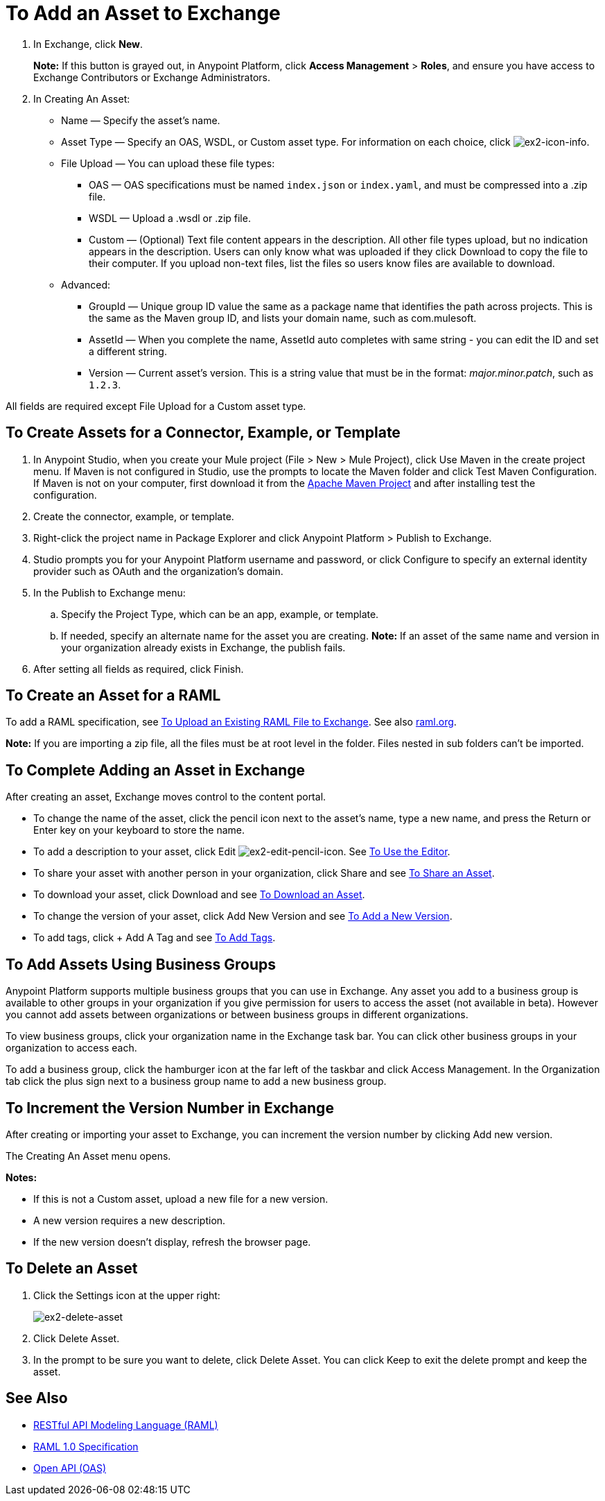 = To Add an Asset to Exchange
:keywords: exchange 2, exchange, asset, add, new, upload

. In Exchange, click *New*.
+
*Note:* If this button is grayed out, in Anypoint Platform, 
click *Access Management* > *Roles*, and ensure you have access to  
Exchange Contributors or Exchange Administrators.
+
. In Creating An Asset:
+
* Name &#8212; Specify the asset's name.
* Asset Type &#8212; Specify an OAS, WSDL, or Custom asset type. For information on each choice, 
click image:ex2-icon-info.png[ex2-icon-info].
* File Upload &#8212; You can upload these file types:
** OAS &#8212; OAS specifications must be named `index.json` or `index.yaml`, and must be compressed into a .zip file.
** WSDL &#8212; Upload a .wsdl or .zip file.
** Custom &#8212; (Optional) Text file content appears in the description. All other file types upload, but no indication appears in the description. Users can only know what was uploaded if they click Download to copy the file to their computer. If you upload non-text files, list the files so users know files are available to download.
* Advanced:
** GroupId &#8212; Unique group ID value the same as a package name that identifies the path across projects. This is the same as the Maven group ID, and lists your domain name,
such as com.mulesoft. 
** AssetId &#8212; When you complete the name, AssetId auto completes with same string - you can edit the ID and set a different string.
** Version &#8212; Current asset's version. This is a string value that must be in the format: _major.minor.patch_, such as `1.2.3`.

All fields are required except File Upload for a Custom asset type.


== To Create Assets for a Connector, Example, or Template

. In Anypoint Studio, when you create your Mule project (File > New > Mule Project), 
click Use Maven in the create project menu. If Maven is not configured in Studio, use the prompts to locate the Maven folder and click Test Maven Configuration. 
If Maven is not on your computer, first download it from the https://maven.apache.org/download.cgi[Apache Maven Project] and after installing test the configuration.
+
. Create the connector, example, or template.
. Right-click the project name in Package Explorer and click Anypoint Platform > Publish to Exchange.
. Studio prompts you for your Anypoint Platform username and password, or click Configure to specify an external identity provider such as OAuth and the organization's domain.
. In the Publish to Exchange menu:
.. Specify the Project Type, which can be an app, example, or template. 
.. If needed, specify an alternate name for the asset you are creating. *Note:* If an asset of the same name and version in your organization already exists in Exchange, the publish fails.
. After setting all fields as required, click Finish. 

== To Create an Asset for a RAML

To add a RAML specification, see link:https://beta-anypt.docs-stgx.mulesoft.com/design-center/v/1.0/upload-raml-task[To Upload an Existing RAML File to Exchange]. See also https://raml.org[raml.org].

*Note:* If you are importing a zip file, all the files must be at root level in the folder. Files nested in sub folders can't be imported.

== To Complete Adding an Asset in Exchange

After creating an asset, Exchange moves control to the content portal.

* To change the name of the asset, click the pencil icon next to the asset's name, type a new name, 
and press the Return or Enter key on your keyboard to store the name.
* To add a description to your asset, click Edit image:ex2-edit-pencil-icon.png[ex2-edit-pencil-icon].
See link:/anypoint-exchange/ex2-editor[To Use the Editor].
* To share your asset with another person in your organization, click Share and see
link:/anypoint-exchange/ex2-publish-share#to-share-an-asset[To Share an Asset].
* To download your asset, click Download and see link:/anypoint-exchange/ex2-publish-share#to-download-an-asset[To Download an Asset].
* To change the version of your asset, click Add New Version and see xref:newver[To Add a New Version].
* To add tags, click + Add A Tag and see link:/anypoint-exchange/ex2-publish-share#to-add-tags[To Add Tags].

== To Add Assets Using Business Groups

Anypoint Platform supports multiple business groups that you can use in Exchange. Any asset you add to a business group is available to other groups in your organization if you give permission for users to access the asset (not available in beta). However you cannot add assets between organizations or between business groups in different organizations.

To view business groups, click your organization name in the Exchange task bar. You can click other business groups in your organization to access each.

To add a business group, click the hamburger icon at the far left of the taskbar and click Access Management. In the 
Organization tab click the plus sign next to a business group name to add a new business group.

[[newver]]
== To Increment the Version Number in Exchange

After creating or importing your asset to Exchange, you can increment the version number by clicking 
Add new version. 

The Creating An Asset menu opens.

*Notes:* 

* If this is not a Custom asset, upload a new file for a new version.
* A new version requires a new description.
* If the new version doesn't display, refresh the browser page.

== To Delete an Asset

. Click the Settings icon at the upper right:
+
image:ex2-delete-asset.png[ex2-delete-asset]
+
. Click Delete Asset.
. In the prompt to be sure you want to delete, click Delete Asset. You can click Keep to exit the delete prompt and keep the asset.


== See Also

* link:https://www.raml.org[RESTful API Modeling Language (RAML)]
* link:https://github.com/raml-org/raml-spec/blob/master/versions/raml-10/raml-10.md/[RAML 1.0 Specification]
* link:https://www.openapis.org[Open API (OAS)]
